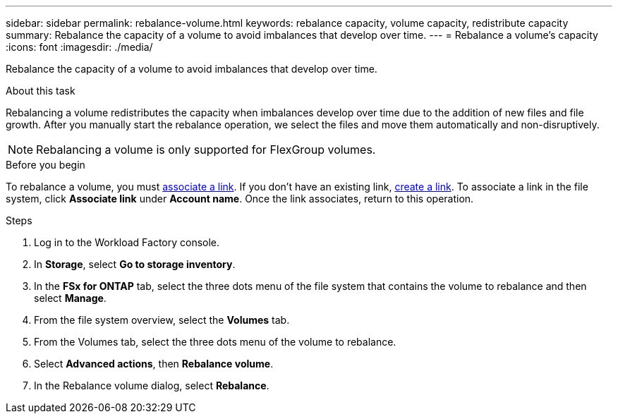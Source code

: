 ---
sidebar: sidebar
permalink: rebalance-volume.html
keywords: rebalance capacity, volume capacity, redistribute capacity
summary: Rebalance the capacity of a volume to avoid imbalances that develop over time.
---
= Rebalance a volume's capacity
:icons: font
:imagesdir: ./media/

[.lead]
Rebalance the capacity of a volume to avoid imbalances that develop over time. 

.About this task
Rebalancing a volume redistributes the capacity when imbalances develop over time due to the addition of new files and file growth. After you manually start the rebalance operation, we select the files and move them automatically and non-disruptively. 

NOTE: Rebalancing a volume is only supported for FlexGroup volumes. 

.Before you begin
To rebalance a volume, you must link:manage-links.html[associate a link]. If you don't have an existing link, link:create-link.html[create a link]. To associate a link in the file system, click *Associate link* under *Account name*. Once the link associates, return to this operation.  

.Steps
. Log in to the Workload Factory console. 
. In *Storage*, select *Go to storage inventory*. 
. In the *FSx for ONTAP* tab, select the three dots menu of the file system that contains the volume to rebalance and then select *Manage*.
. From the file system overview, select the *Volumes* tab. 
. From the Volumes tab, select the three dots menu of the volume to rebalance.
. Select *Advanced actions*, then *Rebalance volume*. 
. In the Rebalance volume dialog, select *Rebalance*. 
